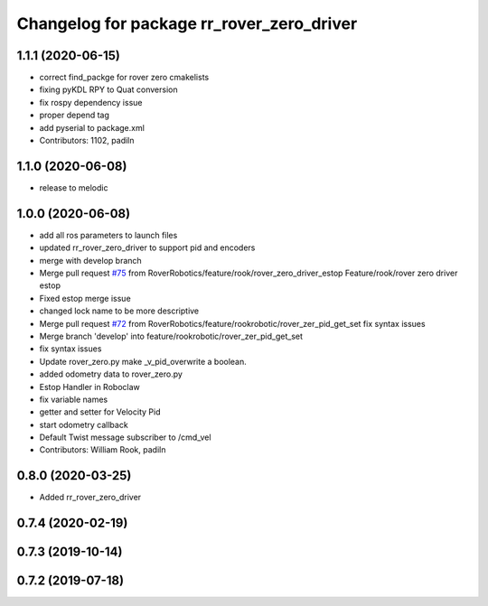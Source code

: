 ^^^^^^^^^^^^^^^^^^^^^^^^^^^^^^^^^^^^^^^^^^
Changelog for package rr_rover_zero_driver
^^^^^^^^^^^^^^^^^^^^^^^^^^^^^^^^^^^^^^^^^^

1.1.1 (2020-06-15)
------------------
* correct find_packge for rover zero cmakelists
* fixing pyKDL RPY to Quat conversion
* fix rospy dependency issue
* proper depend tag
* add pyserial to package.xml
* Contributors: 1102, padiln

1.1.0 (2020-06-08)
------------------
* release to melodic

1.0.0 (2020-06-08)
------------------
* add all ros parameters to launch files
* updated rr_rover_zero_driver to support pid and encoders
* merge with develop branch
* Merge pull request `#75 <https://github.com/RoverRobotics/rr_openrover_stack/issues/75>`_ from RoverRobotics/feature/rook/rover_zero_driver_estop
  Feature/rook/rover zero driver estop
* Fixed estop merge issue
* changed lock name to be more descriptive
* Merge pull request `#72 <https://github.com/RoverRobotics/rr_openrover_stack/issues/72>`_ from RoverRobotics/feature/rookrobotic/rover_zer_pid_get_set
  fix syntax issues
* Merge branch 'develop' into feature/rookrobotic/rover_zer_pid_get_set
* fix syntax issues
* Update rover_zero.py
  make _v_pid_overwrite a boolean.
* added odometry data to rover_zero.py
* Estop Handler in Roboclaw
* fix variable names
* getter and setter for Velocity Pid
* start odometry callback
* Default Twist message subscriber to /cmd_vel
* Contributors: William Rook, padiln

0.8.0 (2020-03-25)
------------------
* Added rr_rover_zero_driver

0.7.4 (2020-02-19)
------------------

0.7.3 (2019-10-14)
------------------

0.7.2 (2019-07-18)
------------------
